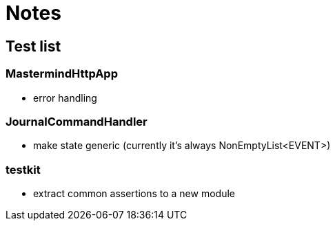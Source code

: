 = Notes

== Test list

=== MastermindHttpApp

* error handling

=== JournalCommandHandler

* make state generic (currently it's always NonEmptyList<EVENT>)

=== testkit

* extract common assertions to a new module
